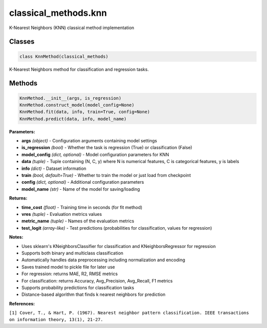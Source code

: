 **classical_methods.knn**
==============================

K-Nearest Neighbors (KNN) classical method implementation


Classes
~~~~~~~

.. code-block:: python

    class KnnMethod(classical_methods)

K-Nearest Neighbors method for classification and regression tasks.


Methods
~~~~~~~

.. code-block:: python

    KnnMethod.__init__(args, is_regression)
    KnnMethod.construct_model(model_config=None)
    KnnMethod.fit(data, info, train=True, config=None)
    KnnMethod.predict(data, info, model_name)

**Parameters:**

* **args** *(object)* - Configuration arguments containing model settings
* **is_regression** *(bool)* - Whether the task is regression (True) or classification (False)
* **model_config** *(dict, optional)* - Model configuration parameters for KNN
* **data** *(tuple)* - Tuple containing (N, C, y) where N is numerical features, C is categorical features, y is labels
* **info** *(dict)* - Dataset information
* **train** *(bool, default=True)* - Whether to train the model or just load from checkpoint
* **config** *(dict, optional)* - Additional configuration parameters
* **model_name** *(str)* - Name of the model for saving/loading

**Returns:**

* **time_cost** *(float)* - Training time in seconds (for fit method)
* **vres** *(tuple)* - Evaluation metrics values
* **metric_name** *(tuple)* - Names of the evaluation metrics
* **test_logit** *(array-like)* - Test predictions (probabilities for classification, values for regression)

**Notes:**

- Uses sklearn's KNeighborsClassifier for classification and KNeighborsRegressor for regression
- Supports both binary and multiclass classification
- Automatically handles data preprocessing including normalization and encoding
- Saves trained model to pickle file for later use
- For regression: returns MAE, R2, RMSE metrics
- For classification: returns Accuracy, Avg_Precision, Avg_Recall, F1 metrics
- Supports probability predictions for classification tasks
- Distance-based algorithm that finds k nearest neighbors for prediction

**References:**

``[1] Cover, T., & Hart, P. (1967). Nearest neighbor pattern classification. IEEE transactions on information theory, 13(1), 21-27.`` 